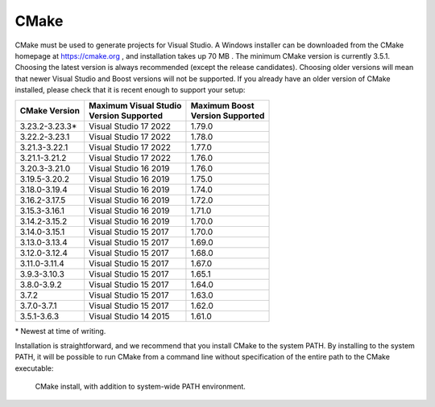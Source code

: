 CMake
*****
CMake must be used to generate projects for Visual Studio. A Windows
installer can be downloaded from the CMake homepage at https://cmake.org
, and installation takes up 70 MB . The minimum CMake version is currently 3.5.1.
Choosing the latest
version is always recommended (except the release candidates). Choosing
older versions will mean that newer Visual Studio and Boost versions
will not be supported. If you already have an older version of CMake
installed, please check that it is recent enough to support your setup:

+-----------------+-------------------------+---------------------+
| CMake           | | Maximum Visual Studio | | Maximum Boost     |
| Version         | | Version Supported     | | Version Supported |
+=================+=========================+=====================+
| 3.23.2-3.23.3\* | Visual Studio 17 2022   | 1.79.0              |
+-----------------+-------------------------+---------------------+
| 3.22.2-3.23.1   | Visual Studio 17 2022   | 1.78.0              |
+-----------------+-------------------------+---------------------+
| 3.21.3-3.22.1   | Visual Studio 17 2022   | 1.77.0              |
+-----------------+-------------------------+---------------------+
| 3.21.1-3.21.2   | Visual Studio 17 2022   | 1.76.0              |
+-----------------+-------------------------+---------------------+
| 3.20.3-3.21.0   | Visual Studio 16 2019   | 1.76.0              |
+-----------------+-------------------------+---------------------+
| 3.19.5-3.20.2   | Visual Studio 16 2019   | 1.75.0              |
+-----------------+-------------------------+---------------------+
| 3.18.0-3.19.4   | Visual Studio 16 2019   | 1.74.0              |
+-----------------+-------------------------+---------------------+
| 3.16.2-3.17.5   | Visual Studio 16 2019   | 1.72.0              |
+-----------------+-------------------------+---------------------+
| 3.15.3-3.16.1   | Visual Studio 16 2019   | 1.71.0              |
+-----------------+-------------------------+---------------------+
| 3.14.2-3.15.2   | Visual Studio 16 2019   | 1.70.0              |
+-----------------+-------------------------+---------------------+
| 3.14.0-3.15.1   | Visual Studio 15 2017   | 1.70.0              |
+-----------------+-------------------------+---------------------+
| 3.13.0-3.13.4   | Visual Studio 15 2017   | 1.69.0              |
+-----------------+-------------------------+---------------------+
| 3.12.0-3.12.4   | Visual Studio 15 2017   | 1.68.0              |
+-----------------+-------------------------+---------------------+
| 3.11.0-3.11.4   | Visual Studio 15 2017   | 1.67.0              |
+-----------------+-------------------------+---------------------+
| 3.9.3-3.10.3    | Visual Studio 15 2017   | 1.65.1              |
+-----------------+-------------------------+---------------------+
| 3.8.0-3.9.2     | Visual Studio 15 2017   | 1.64.0              |
+-----------------+-------------------------+---------------------+
| 3.7.2           | Visual Studio 15 2017   | 1.63.0              |
+-----------------+-------------------------+---------------------+
| 3.7.0-3.7.1     | Visual Studio 15 2017   | 1.62.0              |
+-----------------+-------------------------+---------------------+
| 3.5.1-3.6.3     | Visual Studio 14 2015   | 1.61.0              |
+-----------------+-------------------------+---------------------+

\* Newest at time of writing.

Installation is straightforward, and we recommend that you install CMake
to the system PATH. By installing to the system PATH, it will be
possible to run CMake from a command line without specification of the
entire path to the CMake executable:

.. figure:: ../../../gfx/installation/CMake_PATH.png

    CMake install, with addition to system-wide PATH environment.
